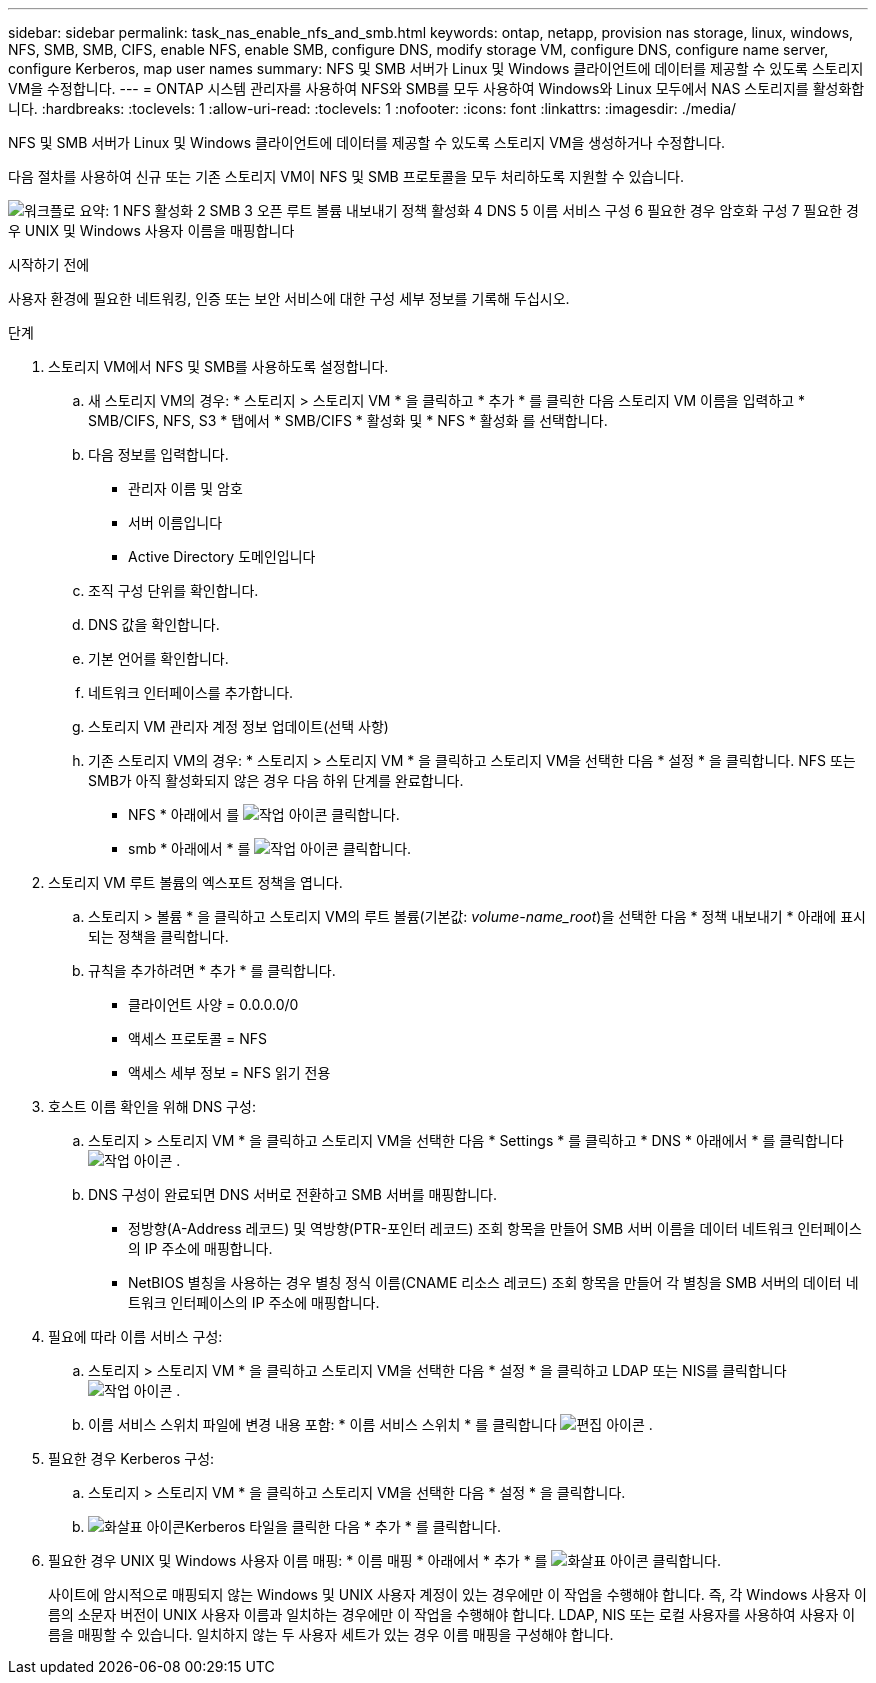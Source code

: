 ---
sidebar: sidebar 
permalink: task_nas_enable_nfs_and_smb.html 
keywords: ontap, netapp, provision nas storage, linux, windows, NFS, SMB, SMB, CIFS, enable NFS, enable SMB, configure DNS, modify storage VM, configure DNS, configure name server, configure Kerberos, map user names 
summary: NFS 및 SMB 서버가 Linux 및 Windows 클라이언트에 데이터를 제공할 수 있도록 스토리지 VM을 수정합니다. 
---
= ONTAP 시스템 관리자를 사용하여 NFS와 SMB를 모두 사용하여 Windows와 Linux 모두에서 NAS 스토리지를 활성화합니다.
:hardbreaks:
:toclevels: 1
:allow-uri-read: 
:toclevels: 1
:nofooter: 
:icons: font
:linkattrs: 
:imagesdir: ./media/


[role="lead"]
NFS 및 SMB 서버가 Linux 및 Windows 클라이언트에 데이터를 제공할 수 있도록 스토리지 VM을 생성하거나 수정합니다.

다음 절차를 사용하여 신규 또는 기존 스토리지 VM이 NFS 및 SMB 프로토콜을 모두 처리하도록 지원할 수 있습니다.

image:workflow_nas_enable_nfs_and_smb.png["워크플로 요약: 1 NFS 활성화 2 SMB 3 오픈 루트 볼륨 내보내기 정책 활성화 4 DNS 5 이름 서비스 구성 6 필요한 경우 암호화 구성 7 필요한 경우 UNIX 및 Windows 사용자 이름을 매핑합니다"]

.시작하기 전에
사용자 환경에 필요한 네트워킹, 인증 또는 보안 서비스에 대한 구성 세부 정보를 기록해 두십시오.

.단계
. 스토리지 VM에서 NFS 및 SMB를 사용하도록 설정합니다.
+
.. 새 스토리지 VM의 경우: * 스토리지 > 스토리지 VM * 을 클릭하고 * 추가 * 를 클릭한 다음 스토리지 VM 이름을 입력하고 * SMB/CIFS, NFS, S3 * 탭에서 * SMB/CIFS * 활성화 및 * NFS * 활성화 를 선택합니다.
.. 다음 정보를 입력합니다.
+
*** 관리자 이름 및 암호
*** 서버 이름입니다
*** Active Directory 도메인입니다


.. 조직 구성 단위를 확인합니다.
.. DNS 값을 확인합니다.
.. 기본 언어를 확인합니다.
.. 네트워크 인터페이스를 추가합니다.
.. 스토리지 VM 관리자 계정 정보 업데이트(선택 사항)
.. 기존 스토리지 VM의 경우: * 스토리지 > 스토리지 VM * 을 클릭하고 스토리지 VM을 선택한 다음 * 설정 * 을 클릭합니다. NFS 또는 SMB가 아직 활성화되지 않은 경우 다음 하위 단계를 완료합니다.
+
*** NFS * 아래에서 를 image:icon_gear.gif["작업 아이콘"] 클릭합니다.
*** smb * 아래에서 * 를 image:icon_gear.gif["작업 아이콘"] 클릭합니다.




. 스토리지 VM 루트 볼륨의 엑스포트 정책을 엽니다.
+
.. 스토리지 > 볼륨 * 을 클릭하고 스토리지 VM의 루트 볼륨(기본값: _volume-name_root_)을 선택한 다음 * 정책 내보내기 * 아래에 표시되는 정책을 클릭합니다.
.. 규칙을 추가하려면 * 추가 * 를 클릭합니다.
+
*** 클라이언트 사양 = 0.0.0.0/0
*** 액세스 프로토콜 = NFS
*** 액세스 세부 정보 = NFS 읽기 전용




. 호스트 이름 확인을 위해 DNS 구성:
+
.. 스토리지 > 스토리지 VM * 을 클릭하고 스토리지 VM을 선택한 다음 * Settings * 를 클릭하고 * DNS * 아래에서 * 를 클릭합니다 image:icon_gear.gif["작업 아이콘"] .
.. DNS 구성이 완료되면 DNS 서버로 전환하고 SMB 서버를 매핑합니다.
+
*** 정방향(A-Address 레코드) 및 역방향(PTR-포인터 레코드) 조회 항목을 만들어 SMB 서버 이름을 데이터 네트워크 인터페이스의 IP 주소에 매핑합니다.
*** NetBIOS 별칭을 사용하는 경우 별칭 정식 이름(CNAME 리소스 레코드) 조회 항목을 만들어 각 별칭을 SMB 서버의 데이터 네트워크 인터페이스의 IP 주소에 매핑합니다.




. 필요에 따라 이름 서비스 구성:
+
.. 스토리지 > 스토리지 VM * 을 클릭하고 스토리지 VM을 선택한 다음 * 설정 * 을 클릭하고 LDAP 또는 NIS를 클릭합니다 image:icon_gear.gif["작업 아이콘"] .
.. 이름 서비스 스위치 파일에 변경 내용 포함: * 이름 서비스 스위치 * 를 클릭합니다 image:icon_pencil.gif["편집 아이콘"] .


. 필요한 경우 Kerberos 구성:
+
.. 스토리지 > 스토리지 VM * 을 클릭하고 스토리지 VM을 선택한 다음 * 설정 * 을 클릭합니다.
.. image:icon_arrow.gif["화살표 아이콘"]Kerberos 타일을 클릭한 다음 * 추가 * 를 클릭합니다.


. 필요한 경우 UNIX 및 Windows 사용자 이름 매핑: * 이름 매핑 * 아래에서 * 추가 * 를 image:icon_arrow.gif["화살표 아이콘"] 클릭합니다.
+
사이트에 암시적으로 매핑되지 않는 Windows 및 UNIX 사용자 계정이 있는 경우에만 이 작업을 수행해야 합니다. 즉, 각 Windows 사용자 이름의 소문자 버전이 UNIX 사용자 이름과 일치하는 경우에만 이 작업을 수행해야 합니다. LDAP, NIS 또는 로컬 사용자를 사용하여 사용자 이름을 매핑할 수 있습니다. 일치하지 않는 두 사용자 세트가 있는 경우 이름 매핑을 구성해야 합니다.


